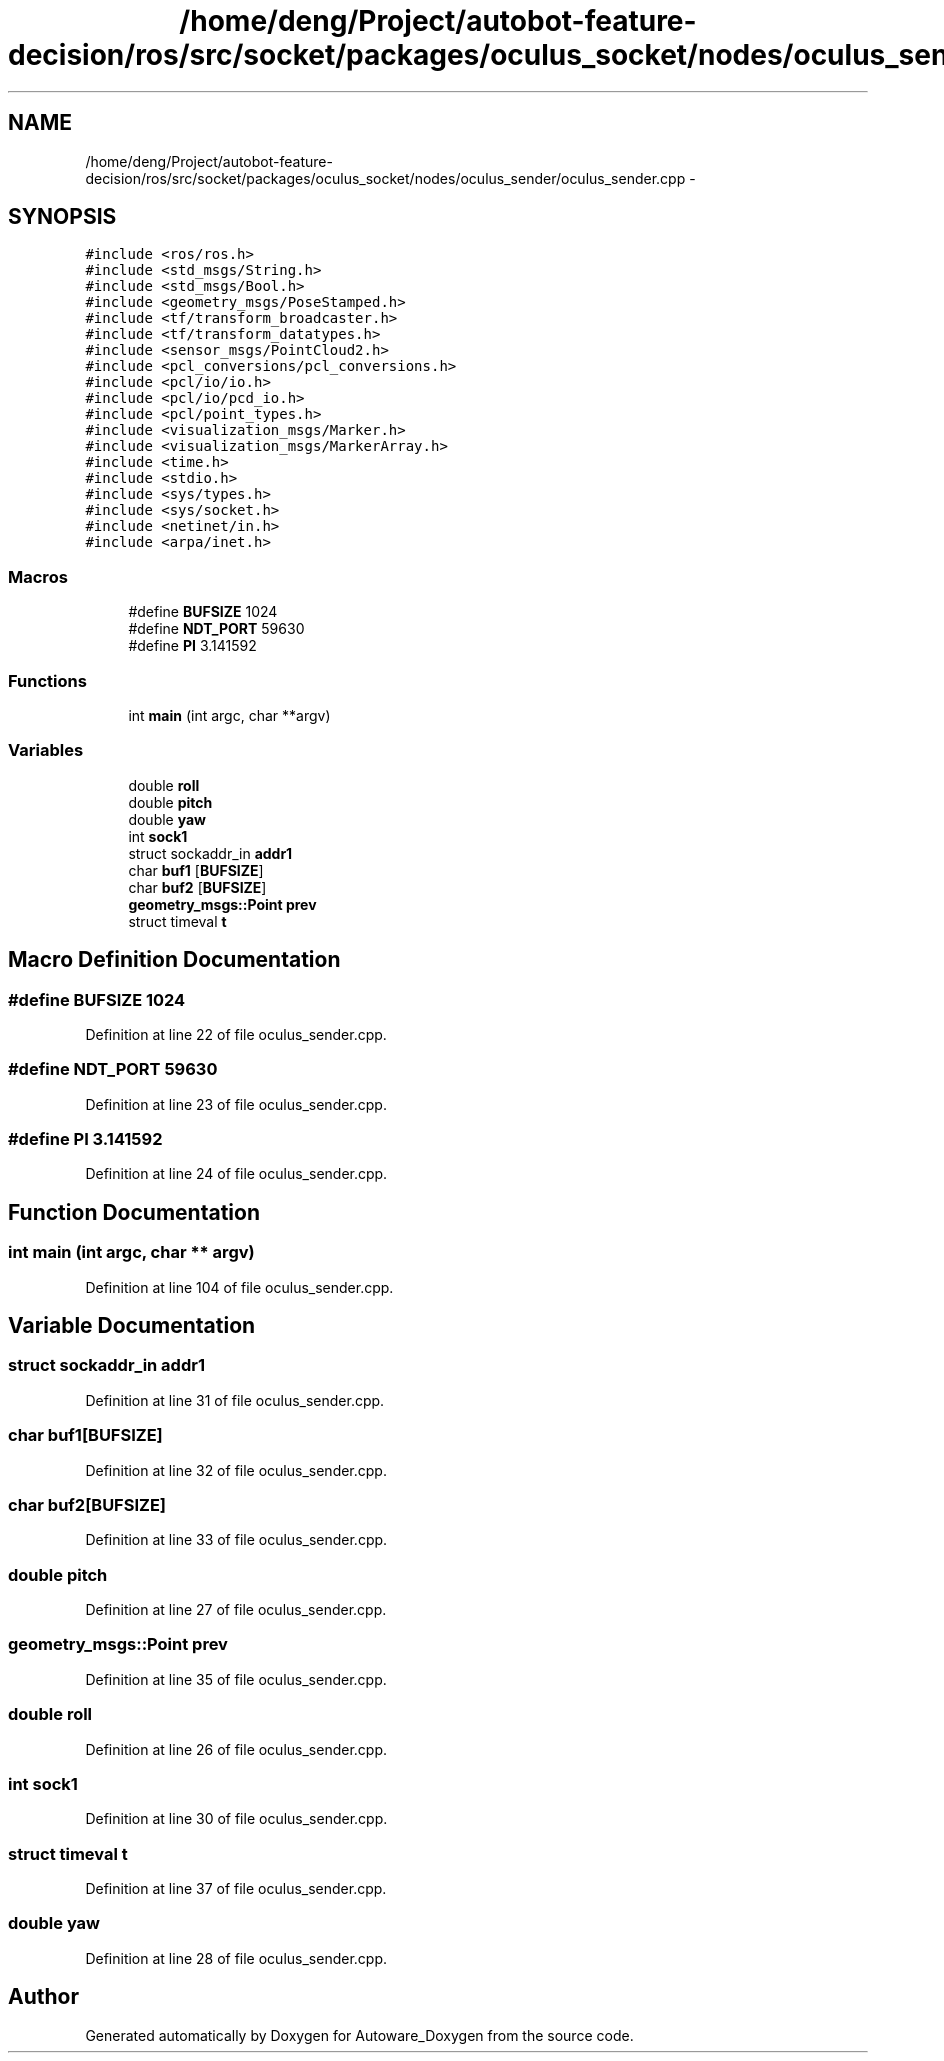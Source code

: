 .TH "/home/deng/Project/autobot-feature-decision/ros/src/socket/packages/oculus_socket/nodes/oculus_sender/oculus_sender.cpp" 3 "Fri May 22 2020" "Autoware_Doxygen" \" -*- nroff -*-
.ad l
.nh
.SH NAME
/home/deng/Project/autobot-feature-decision/ros/src/socket/packages/oculus_socket/nodes/oculus_sender/oculus_sender.cpp \- 
.SH SYNOPSIS
.br
.PP
\fC#include <ros/ros\&.h>\fP
.br
\fC#include <std_msgs/String\&.h>\fP
.br
\fC#include <std_msgs/Bool\&.h>\fP
.br
\fC#include <geometry_msgs/PoseStamped\&.h>\fP
.br
\fC#include <tf/transform_broadcaster\&.h>\fP
.br
\fC#include <tf/transform_datatypes\&.h>\fP
.br
\fC#include <sensor_msgs/PointCloud2\&.h>\fP
.br
\fC#include <pcl_conversions/pcl_conversions\&.h>\fP
.br
\fC#include <pcl/io/io\&.h>\fP
.br
\fC#include <pcl/io/pcd_io\&.h>\fP
.br
\fC#include <pcl/point_types\&.h>\fP
.br
\fC#include <visualization_msgs/Marker\&.h>\fP
.br
\fC#include <visualization_msgs/MarkerArray\&.h>\fP
.br
\fC#include <time\&.h>\fP
.br
\fC#include <stdio\&.h>\fP
.br
\fC#include <sys/types\&.h>\fP
.br
\fC#include <sys/socket\&.h>\fP
.br
\fC#include <netinet/in\&.h>\fP
.br
\fC#include <arpa/inet\&.h>\fP
.br

.SS "Macros"

.in +1c
.ti -1c
.RI "#define \fBBUFSIZE\fP   1024"
.br
.ti -1c
.RI "#define \fBNDT_PORT\fP   59630"
.br
.ti -1c
.RI "#define \fBPI\fP   3\&.141592"
.br
.in -1c
.SS "Functions"

.in +1c
.ti -1c
.RI "int \fBmain\fP (int argc, char **argv)"
.br
.in -1c
.SS "Variables"

.in +1c
.ti -1c
.RI "double \fBroll\fP"
.br
.ti -1c
.RI "double \fBpitch\fP"
.br
.ti -1c
.RI "double \fByaw\fP"
.br
.ti -1c
.RI "int \fBsock1\fP"
.br
.ti -1c
.RI "struct sockaddr_in \fBaddr1\fP"
.br
.ti -1c
.RI "char \fBbuf1\fP [\fBBUFSIZE\fP]"
.br
.ti -1c
.RI "char \fBbuf2\fP [\fBBUFSIZE\fP]"
.br
.ti -1c
.RI "\fBgeometry_msgs::Point\fP \fBprev\fP"
.br
.ti -1c
.RI "struct timeval \fBt\fP"
.br
.in -1c
.SH "Macro Definition Documentation"
.PP 
.SS "#define BUFSIZE   1024"

.PP
Definition at line 22 of file oculus_sender\&.cpp\&.
.SS "#define NDT_PORT   59630"

.PP
Definition at line 23 of file oculus_sender\&.cpp\&.
.SS "#define PI   3\&.141592"

.PP
Definition at line 24 of file oculus_sender\&.cpp\&.
.SH "Function Documentation"
.PP 
.SS "int main (int argc, char ** argv)"

.PP
Definition at line 104 of file oculus_sender\&.cpp\&.
.SH "Variable Documentation"
.PP 
.SS "struct sockaddr_in addr1"

.PP
Definition at line 31 of file oculus_sender\&.cpp\&.
.SS "char buf1[\fBBUFSIZE\fP]"

.PP
Definition at line 32 of file oculus_sender\&.cpp\&.
.SS "char buf2[\fBBUFSIZE\fP]"

.PP
Definition at line 33 of file oculus_sender\&.cpp\&.
.SS "double pitch"

.PP
Definition at line 27 of file oculus_sender\&.cpp\&.
.SS "\fBgeometry_msgs::Point\fP prev"

.PP
Definition at line 35 of file oculus_sender\&.cpp\&.
.SS "double roll"

.PP
Definition at line 26 of file oculus_sender\&.cpp\&.
.SS "int sock1"

.PP
Definition at line 30 of file oculus_sender\&.cpp\&.
.SS "struct timeval t"

.PP
Definition at line 37 of file oculus_sender\&.cpp\&.
.SS "double yaw"

.PP
Definition at line 28 of file oculus_sender\&.cpp\&.
.SH "Author"
.PP 
Generated automatically by Doxygen for Autoware_Doxygen from the source code\&.
